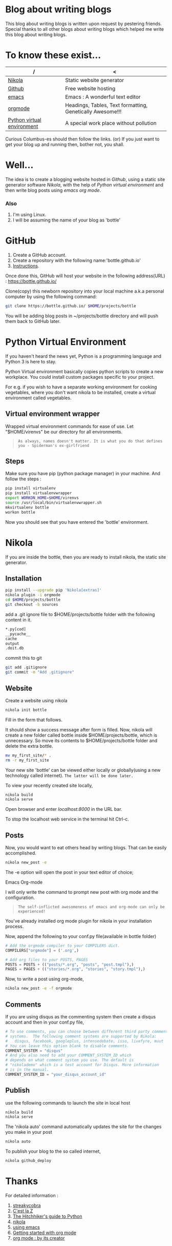 #+BEGIN_COMMENT
.. title: Blogging using nikola-github-emacs-orgmode
.. slug: how-to-write-a-blog-using-nikola
.. date: 2018-02-09 01:38:14 UTC+05:30
.. tags: nikola, emacs, github, orgmode, linux, python
.. category: 
.. link: 
.. description: 
.. type: text
#+END_COMMENT
* Blog about writing blogs
This blog about writing blogs is written upon request by pestering
friends. Special thanks to all other blogs about writing blogs which
helped me write this blog about writing blogs.
* To know these exist...
| /                          | <                                                         |
|----------------------------+-----------------------------------------------------------|
| [[https://getnikola.com/][Nikola]]                     | Static website generator                                  |
|----------------------------+-----------------------------------------------------------|
| [[https://guides.github.com/activities/hello-world/][Github]]                     | Free website hosting                                      |
|----------------------------+-----------------------------------------------------------|
| [[https://www.gnu.org/software/emacs/tour/][emacs]]                      | Emacs : A wonderful text editor                           |
|----------------------------+-----------------------------------------------------------|
| [[https://en.wikipedia.org/wiki/Org-mode][orgmode]]                    | Headings, Tables, Text formatting, Genetically Awesome!!! |
|----------------------------+-----------------------------------------------------------|
| [[http://docs.python-guide.org/en/latest/dev/virtualenvs/][Python virtual environment]] | A special work place without pollution                    |
|----------------------------+-----------------------------------------------------------|


Curious Columbus-es should then follow the links.
(or) If you just want to get your blog up and running then,
bother not, you shall.
* Well...
The idea is to create a blogging website hosted in /Github/, using a
static site generator software /Nikola/, with the help of /Python
virtual environment/ and then write blog posts using /emacs org mode/.
*** Also
1. I'm using Linux.
2. I will be assuming the name of your blog as 'bottle'
* GitHub 
1. Create a GitHub account.
2. Create a repository with the following name:'bottle.github.io'
3. [[https://guides.github.com/activities/hello-world/][Instructions]].

Once done this, GitHub will host your website in the following
address(URL) : https://bottle.github.io/

Clone(copy) this newborn repository into your local machine a.k.a
personal computer by using the following command:
#+BEGIN_SRC sh
git clone https://bottle.github.io/ $HOME/projects/bottle
#+END_SRC

You will be adding blog posts in ~/projects/bottle directory and will
push them back to GitHub later.
* Python Virtual Environment
If you haven't heard the news yet, Python is a programming
language and Python 3 is here to stay.

Python Virtual environment basically copies python scripts to create a
new workplace. You could install custom packages specific to your
project. 

For e.g. if you wish to have a separate working environment for
cooking vegetables, where you don't want nikola to be installed, 
create a virtual environment called vegetables. 
** Virtual environment wrapper  
Wrapped virtual environment commands for ease of use.
Let "$HOME/virenvs" be our directory for all environments.
#+BEGIN_QUOTE
~As always, names doesn't matter. It is what you do that defines you - Spiderman's ex-girlfriend~
#+END_QUOTE
** Steps
Make sure you have pip (python package manager) in your machine.
And follow the steps :
#+BEGIN_SRC sh
pip install virtualenv
pip install virtualenvwrapper
export WORKON_HOME=$HOME/virenvs
source /usr/local/bin/virtualenvwrapper.sh
mkvirtualenv bottle
workon bottle
#+END_SRC

Now you should see that you have entered the 'bottle' environment.

* Nikola
If you are inside the bottle, then you are ready to install nikola, the
static site generator.
** Installation
#+BEGIN_SRC sh
pip install --upgrade pip 'Nikola[extras]'
nikola plugin -i orgmode
cd $HOME/projects/bottle
git checkout -b sources
#+END_SRC

add a .git ignore file to $HOME/projects/bottle folder with the
following content in it.

#+BEGIN_SRC sh
*.py[cod]
__pycache__
cache
output
.doit.db
#+END_SRC

commit this to git

#+BEGIN_SRC sh
git add .gitignore
git commit -m "Add .gitignore"
#+END_SRC
** Website
Create a website using nikola
#+BEGIN_SRC sh
nikola init bottle
#+END_SRC
Fill in the form that follows.

It should show a success message after form is filled.
Now, nikola will create a new folder called bottle inside
$HOME/projects/bottle, which is unnecessary. So move its contents to
$HOME/projects/bottle folder and delete the extra bottle.
#+BEGIN_SRC sh
mv my_first_site/* .
rm -r my_first_site
#+END_SRC


Your new site 'bottle' can be viewed either locally or globally(using
a new technology called internet). ~The latter will be done later.~

To view your recently created site locally, 
#+BEGIN_SRC sh
nikola build
nikola serve
#+END_SRC

Open browser and enter /localhost:8000/ in the URL bar.

To stop the localhost web service in the terminal hit Ctrl-c.
** Posts
Now, you would want to eat others head by writing blogs. That can be
easily accomplished.

#+BEGIN_SRC sh
nikola new_post -e
#+END_SRC
The -e option will open the post in your text editor of choice;
**** Emacs Org-mode
I will only write the command to prompt new post with org mode and the
configuration.
#+BEGIN_QUOTE
~The self-inflicted awesomeness of emacs and org-mode can only be experienced!~
#+END_QUOTE

You've already installed org mode plugin for nikola in your
installation process. 

Now, append the following to your conf.py file(available in bottle
folder)

#+BEGIN_SRC python
# Add the orgmode compiler to your COMPILERS dict.
COMPILERS["orgmode"] = ('.org',)

# Add org files to your POSTS, PAGES
POSTS = POSTS + (("posts/*.org", "posts", "post.tmpl"),)
PAGES = PAGES + (("stories/*.org", "stories", "story.tmpl"),)

#+END_SRC

Now, to write a post using org-mode,
#+BEGIN_SRC  sh
nikola new_post -e -f orgmode
#+END_SRC
** Comments
If you are using disqus as the commenting system then create a disqus
account and then in your conf.py file,
#+BEGIN_SRC python
# To use comments, you can choose between different third party comment
# systems.  The following comment systems are supported by Nikola:
#   disqus, facebook, googleplus, intensedebate, isso, livefyre, muut
# You can leave this option blank to disable comments.
COMMENT_SYSTEM = "disqus"
# And you also need to add your COMMENT_SYSTEM_ID which
# depends on what comment system you use. The default is
# "nikolademo" which is a test account for Disqus. More information
# is in the manual.
COMMENT_SYSTEM_ID = "your_disqus_account_id"

#+END_SRC
** Publish
use the following commands to launch the site in local host
#+BEGIN_SRC sh
nikola build
nikola serve
#+END_SRC

The 'nikola auto' command automatically updates the site for the
changes you make in your post
#+BEGIN_SRC sh
nikola auto
#+END_SRC

To publish your blog to the so called internet,
#+BEGIN_SRC sh
nikola github_deploy
#+END_SRC

* Thanks
For detailed information : 

1. [[http://streakycobra.github.io/posts/blogging-in-org-mode-with-nikola/][streakycobra]]
2. [[http://cestlaz.github.io/posts/using-emacs-35-blogging/][C'est la Z]]
3. [[http://docs.python-guide.org/en/latest/dev/virtualenvs/][The Hitchhiker's guide to Python]]
4. [[https://getnikola.com/getting-started.html][nikola]]
5. [[http://cestlaz.github.io/stories/emacs/][using emacs]]
6. [[https://www.youtube.com/watch?v=SzA2YODtgK4][Getting started with org mode]]
7. [[https://www.youtube.com/watch?v=oJTwQvgfgMM][org mode : by its creator]]
